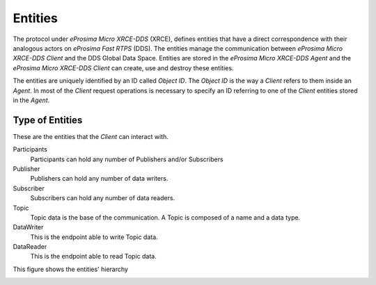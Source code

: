 .. _entities_label:

Entities
========

The protocol under *eProsima Micro XRCE-DDS* (XRCE), defines entities that have a direct correspondence with their analogous actors on *eProsima Fast RTPS* (DDS).
The entities manage the communication between *eProsima Micro XRCE-DDS Client* and the DDS Global Data Space.
Entities are stored in the *eProsima Micro XRCE-DDS Agent* and the *eProsima Micro XRCE-DDS Client* can create, use and destroy these entities.

The entities are uniquely identified by an ID called `Object ID`. The `Object ID` is the way a *Client* refers to them inside an *Agent*.
In most of the *Client* request operations is necessary to specify an ID referring to one of the *Client* entities stored in the *Agent*.

Type of Entities
----------------
These are the entities that the *Client* can interact with.

Participants
    Participants can hold any number of Publishers and/or Subscribers

Publisher
    Publishers can hold any number of data writers.

Subscriber
    Subscribers can hold any number of data readers.

Topic
    Topic data is the base of the communication. A Topic is composed of a name and a data type.

DataWriter
    This is the endpoint able to write Topic data.

DataReader
    This is the endpoint able to read Topic data.

This figure shows the entities' hierarchy

.. image:: images/entities_hierarchy.svg
